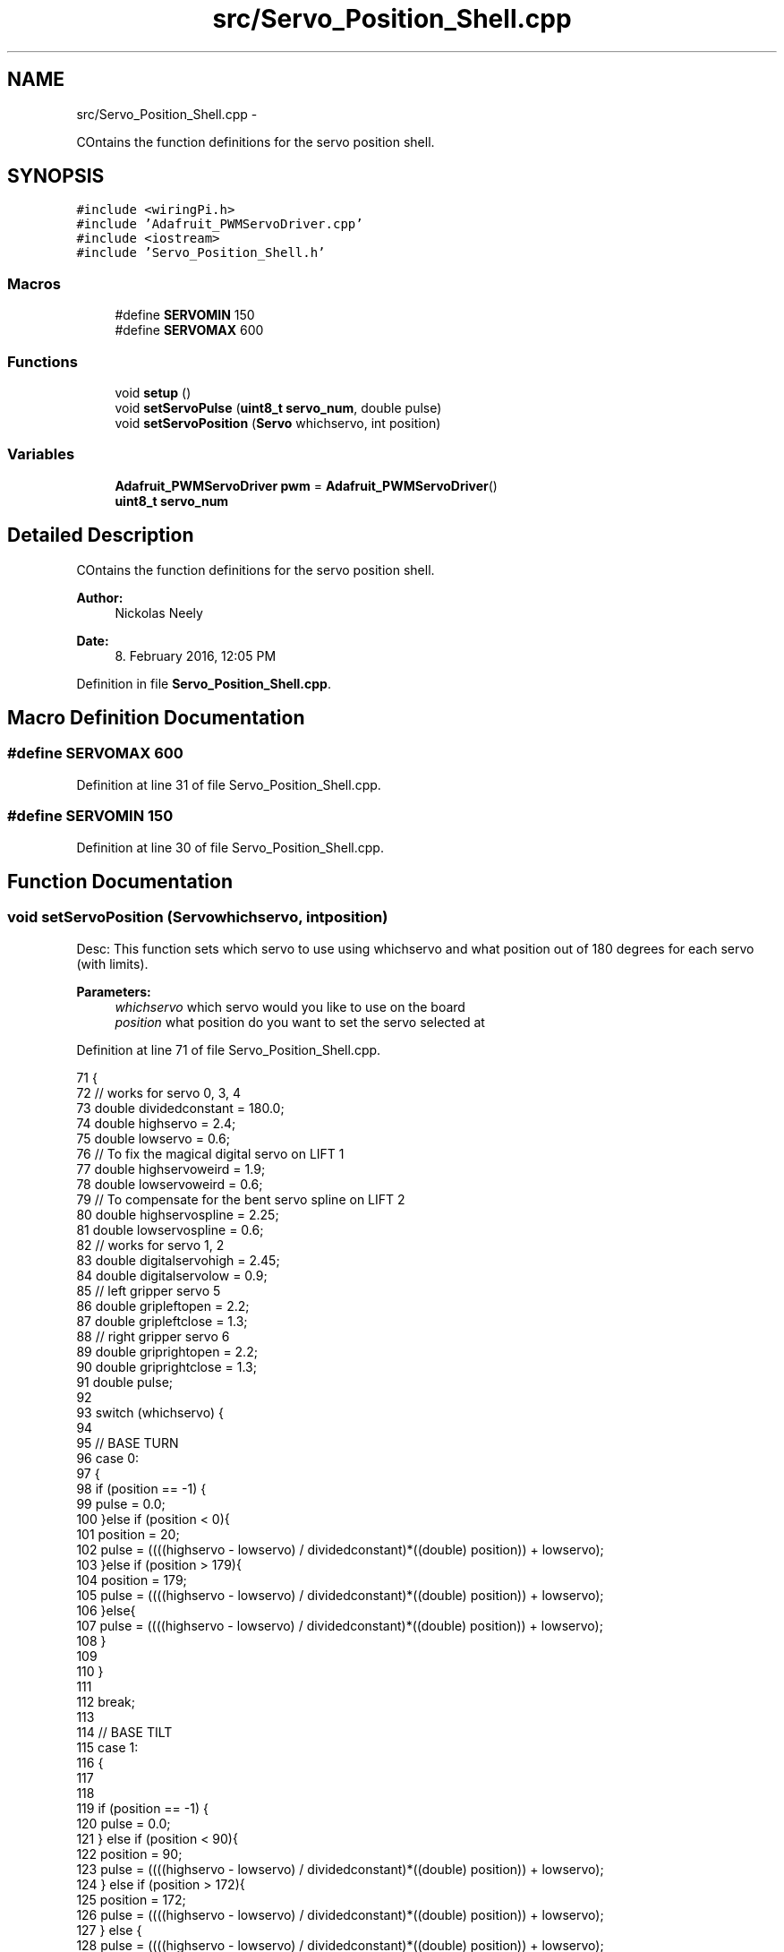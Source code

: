 .TH "src/Servo_Position_Shell.cpp" 3 "Fri Apr 22 2016" "The Automatic Vasospasm Detection Application" \" -*- nroff -*-
.ad l
.nh
.SH NAME
src/Servo_Position_Shell.cpp \- 
.PP
COntains the function definitions for the servo position shell\&.  

.SH SYNOPSIS
.br
.PP
\fC#include <wiringPi\&.h>\fP
.br
\fC#include 'Adafruit_PWMServoDriver\&.cpp'\fP
.br
\fC#include <iostream>\fP
.br
\fC#include 'Servo_Position_Shell\&.h'\fP
.br

.SS "Macros"

.in +1c
.ti -1c
.RI "#define \fBSERVOMIN\fP   150"
.br
.ti -1c
.RI "#define \fBSERVOMAX\fP   600"
.br
.in -1c
.SS "Functions"

.in +1c
.ti -1c
.RI "void \fBsetup\fP ()"
.br
.ti -1c
.RI "void \fBsetServoPulse\fP (\fBuint8_t\fP \fBservo_num\fP, double pulse)"
.br
.ti -1c
.RI "void \fBsetServoPosition\fP (\fBServo\fP whichservo, int position)"
.br
.in -1c
.SS "Variables"

.in +1c
.ti -1c
.RI "\fBAdafruit_PWMServoDriver\fP \fBpwm\fP = \fBAdafruit_PWMServoDriver\fP()"
.br
.ti -1c
.RI "\fBuint8_t\fP \fBservo_num\fP"
.br
.in -1c
.SH "Detailed Description"
.PP 
COntains the function definitions for the servo position shell\&. 


.PP
\fBAuthor:\fP
.RS 4
Nickolas Neely 
.RE
.PP
\fBDate:\fP
.RS 4
8\&. February 2016, 12:05 PM 
.RE
.PP

.PP
Definition in file \fBServo_Position_Shell\&.cpp\fP\&.
.SH "Macro Definition Documentation"
.PP 
.SS "#define SERVOMAX   600"

.PP
Definition at line 31 of file Servo_Position_Shell\&.cpp\&.
.SS "#define SERVOMIN   150"

.PP
Definition at line 30 of file Servo_Position_Shell\&.cpp\&.
.SH "Function Documentation"
.PP 
.SS "void setServoPosition (\fBServo\fPwhichservo, intposition)"
Desc: This function sets which servo to use using whichservo and what position out of 180 degrees for each servo (with limits)\&. 
.PP
\fBParameters:\fP
.RS 4
\fIwhichservo\fP which servo would you like to use on the board 
.br
\fIposition\fP what position do you want to set the servo selected at 
.RE
.PP

.PP
Definition at line 71 of file Servo_Position_Shell\&.cpp\&.
.PP
.nf
71                                                       {
72     // works for servo 0, 3, 4
73     double dividedconstant = 180\&.0;
74     double highservo = 2\&.4;
75     double lowservo = 0\&.6;
76     // To fix the magical digital servo on LIFT 1
77     double highservoweird = 1\&.9;
78     double lowservoweird = 0\&.6;
79     // To compensate for the bent servo spline on LIFT 2
80     double highservospline = 2\&.25;
81     double lowservospline = 0\&.6;
82     // works for servo 1, 2
83     double digitalservohigh = 2\&.45;
84     double digitalservolow = 0\&.9;
85     // left gripper servo 5
86     double gripleftopen = 2\&.2;
87     double gripleftclose = 1\&.3;
88     // right gripper servo 6
89     double griprightopen = 2\&.2;
90     double griprightclose = 1\&.3;
91     double pulse;
92 
93     switch (whichservo) {
94 
95             // BASE TURN
96         case 0:
97         {
98             if (position == -1) {
99                 pulse = 0\&.0;
100             }else if (position < 0){
101                 position = 20;
102                 pulse = ((((highservo - lowservo) / dividedconstant)*((double) position)) + lowservo);
103             }else if (position > 179){
104                 position = 179;
105                 pulse = ((((highservo - lowservo) / dividedconstant)*((double) position)) + lowservo);
106             }else{
107                 pulse = ((((highservo - lowservo) / dividedconstant)*((double) position)) + lowservo);
108             }
109             
110         }
111 
112             break;
113 
114             // BASE TILT
115         case 1:
116         {
117             
118             
119             if (position == -1) {
120                 pulse = 0\&.0;
121             } else if (position < 90){
122                 position = 90;
123                 pulse = ((((highservo - lowservo) / dividedconstant)*((double) position)) + lowservo);
124             } else if (position > 172){
125                 position = 172;
126                 pulse = ((((highservo - lowservo) / dividedconstant)*((double) position)) + lowservo);
127             } else {
128                 pulse = ((((highservo - lowservo) / dividedconstant)*((double) position)) + lowservo);
129             }
130         }
131             break;
132 
133             // ELBOW
134         case 2:
135         {
136             if (position == -1) {
137                 pulse = 0\&.0;
138             } else if (position < 43){
139                 position = 43;
140                 pulse = ((((digitalservohigh - digitalservolow) / dividedconstant)*((double) position)) + digitalservolow);
141             } else if (position > 179){
142                 position = 179;
143                 pulse = ((((digitalservohigh - digitalservolow) / dividedconstant)*((double) position)) + digitalservolow);
144             } else {
145                 pulse = ((((digitalservohigh - digitalservolow) / dividedconstant)*((double) position)) + digitalservolow);
146             }
147         }
148             break;
149 
150             // WRIST TURN
151         case 3:
152         {
153             if (position == -1) {
154                 pulse = 0\&.0;
155             } else {
156                 pulse = ((((highservo - lowservo) / dividedconstant)*((double) position)) + lowservo);
157             }
158         }
159             break;
160 
161             // WRIST PAN
162         case 4:
163         {
164             if (position == -1) {
165                 pulse = 0\&.0;
166             } else if (position < 0){
167                 position = 0;
168                 pulse = ((((highservo - lowservo) / dividedconstant)*((double) position)) + lowservo);
169             } else if (position > 180){
170                 position = 180;
171                 pulse = ((((highservo - lowservo) / dividedconstant)*((double) position)) + lowservo);
172             } else {
173                 pulse = ((((highservo - lowservo) / dividedconstant)*((double) position)) + lowservo);
174             }
175         }
176             break;
177 
178             // GRIP LEFT
179         case 5:
180         {
181             if (position == -1) {
182                 pulse = 0\&.0;
183             } else if(position < 0){
184                 position = 0;
185                 pulse = ((((griprightopen - griprightclose) / dividedconstant)*((double) position)) + griprightclose);
186             }else if(position > 90){
187                 position = 90;
188                 pulse = ((((griprightopen - griprightclose) / dividedconstant)*((double) position)) + griprightclose);
189             } else {
190                 pulse = ((((gripleftopen - gripleftclose) / dividedconstant)*((double) position)) + gripleftclose);
191             }
192         }
193             break;
194 
195             // GRIP RIGHT
196         case 6:
197         {
198             if (position == -1) {
199                 pulse = 0\&.0;
200             } else if(position < 90){
201                 position = 90;
202                 pulse = ((((griprightopen - griprightclose) / dividedconstant)*((double) position)) + griprightclose);
203             } else if(position > 180){
204                 position = 180;
205                 pulse = ((((griprightopen - griprightclose) / dividedconstant)*((double) position)) + griprightclose);
206             }else{
207                 pulse = ((((griprightopen - griprightclose) / dividedconstant)*((double) position)) + griprightclose);
208             }
209         }
210             break;
211 
212             // Michael Yellow Gate
213         case 7:
214         {
215             if (position == -1) {
216                 pulse = 0\&.0;
217             } else if(position < 0){
218                 position = 0;
219                 pulse = ((((highservo - lowservo) / dividedconstant)*((double) position)) + lowservo);
220             } else if(position > 90){
221                 position = 90;
222                 pulse = ((((highservo - lowservo) / dividedconstant)*((double) position)) + lowservo);
223             } else {
224                 pulse = ((((highservo - lowservo) / dividedconstant)*((double) position)) + lowservo);
225             }
226         }
227             break;
228 
229             // Michael Green Gate
230         case 8:
231         {
232             if (position == -1) {
233                 pulse = 0\&.0;
234             } else if(position < 0){
235                 position = 0;
236                 pulse = ((((highservo - lowservo) / dividedconstant)*((double) position)) + lowservo);
237             } else if(position > 90){
238                 position = 90;
239                 pulse = ((((highservo - lowservo) / dividedconstant)*((double) position)) + lowservo);
240             } else {
241                 pulse = ((((highservo - lowservo) / dividedconstant)*((double) position)) + lowservo);
242             }
243         }
244             break;
245 
246             // Michael Blue Gate
247         case 9:
248         {
249             if (position == -1) {
250                 pulse = 0\&.0;
251             } else if(position < 0){
252                 position = 0;
253                 pulse = ((((highservo - lowservo) / dividedconstant)*((double) position)) + lowservo);
254             } else if(position > 90){
255                 position = 90;
256                 pulse = ((((highservo - lowservo) / dividedconstant)*((double) position)) + lowservo);
257             } else {
258                 pulse = ((((highservo - lowservo) / dividedconstant)*((double) position)) + lowservo);
259             }
260         }
261             break;
262 
263             // Michael Lift 1
264         case 10:
265         {
266             if (position == -1) {
267                 pulse = 0\&.0;
268             } else if(position < 0){
269                 position = 0;
270                 pulse = ((((highservoweird - lowservoweird) / dividedconstant)*((double) position)) + lowservoweird);
271             } else if(position > 105){
272                 position = 105;
273                 pulse = ((((highservoweird - lowservoweird) / dividedconstant)*((double) position)) + lowservoweird);
274             } else {
275                 pulse = ((((highservoweird - lowservoweird) / dividedconstant)*((double) position)) + lowservoweird);
276             }
277         }
278             break;
279 
280             //Michael Lift 2
281         case 11:
282         {
283             if (position == -1) {
284                 pulse = 0\&.0;
285             } else if(position < 0){
286                 position = 0;
287                 pulse = ((((highservospline - lowservospline) / dividedconstant)*((double) position)) + lowservospline);
288             } else if(position > 105){
289                 position = 105;
290                 pulse = ((((highservospline - lowservospline) / dividedconstant)*((double) position)) + lowservospline);
291             } else {
292                 pulse = ((((highservospline - lowservospline) / dividedconstant)*((double) position)) + lowservospline);
293             }
294         }
295             break;
296 
297             //Michael lift 3
298         case 12:
299         {
300             if (position == -1) {
301                 pulse = 0\&.0;
302             } else if(position < 0){
303                 position = 0;
304                 pulse = ((((highservo - lowservo) / dividedconstant)*((double) position)) + lowservo);
305             } else if(position > 105){
306                 position = 105;
307                 pulse = ((((highservo - lowservo) / dividedconstant)*((double) position)) + lowservo);
308             } else {
309                 pulse = ((((highservo - lowservo) / dividedconstant)*((double) position)) + lowservo);
310             }
311         }
312             break;
313 
314             // Michael lift 4
315         case 13:
316         {
317             if (position == -1) {
318                 pulse = 0\&.0;
319             } else if(position < 0){
320                 position = 0;
321                 pulse = ((((highservo - lowservo) / dividedconstant)*((double) position)) + lowservo);
322             } else if(position > 105){
323                 position = 105;
324                 pulse = ((((highservo - lowservo) / dividedconstant)*((double) position)) + lowservo);
325             } else {
326                 pulse = ((((highservo - lowservo) / dividedconstant)*((double) position)) + lowservo);
327             }
328         }
329             break;
330 
331             // Michael RED GATE
332         case 14:
333         {
334             if (position == -1) {
335                 pulse = 0\&.0;
336             } else if(position < 0){
337                 position = 0;
338                 pulse = ((((highservo - lowservo) / dividedconstant)*((double) position)) + lowservo);
339             } else if(position > 105){
340                 position = 105;
341                 pulse = ((((highservo - lowservo) / dividedconstant)*((double) position)) + lowservo);
342             } else {
343                 pulse = ((((highservo - lowservo) / dividedconstant)*((double) position)) + lowservo);
344             }
345         }
346             break;
347     }
348     setServoPulse(whichservo, pulse);
349 
350 }
.fi
.SS "void setServoPulse (\fBuint8_t\fPn, doublepulse)"
Desc: This function sets which servo to use and what pulse to set that servos pwm to\&. 
.PP
\fBParameters:\fP
.RS 4
\fIn\fP which servo on the breakout board am I calling\&. Starting with 0\&. 
.br
\fIpulse\fP what is the pulse length (in micro seconds) the pwm of the servo is set to\&. 
.RE
.PP

.PP
Definition at line 50 of file Servo_Position_Shell\&.cpp\&.
.PP
.nf
50                                                     {
51     double pulselength;
52 
53     pulselength = 1000000; // 1,000,000 us per second
54     pulselength /= 60; // 60 Hz
55     //cout << pulselength << " us per period" << endl;
56     pulselength /= 4096; // 12 bits of resolution
57     //cout << pulselength << "us per bit" << endl;
58     pulse *= 1000;
59     pulse /= pulselength;
60     //cout << (uint16_t) pulse << endl;
61     pwm\&.setPWM(servo_num, 0, (uint16_t) pulse);
62     //cout << endl;
63 }
.fi
.SS "void setup ()"
Desc: This function sets up the breakout board communication with I2C using Adafruits_PWMServoDriver\&.cpp and to set the frequency of the servos to 60Hz\&. 
.PP
Definition at line 41 of file Servo_Position_Shell\&.cpp\&.
.PP
.nf
41              {
42     //cout << "Testing Servos" << endl;
43     pwm\&.begin();
44     pwm\&.setPWMFreq(60\&.0); // Analog servos run at ~60 Hz updates
45 }
.fi
.SH "Variable Documentation"
.PP 
.SS "\fBAdafruit_PWMServoDriver\fP pwm = \fBAdafruit_PWMServoDriver\fP()"

.PP
Definition at line 22 of file Servo_Position_Shell\&.cpp\&.
.SS "\fBuint8_t\fP servo_num"

.PP
Definition at line 34 of file Servo_Position_Shell\&.cpp\&.
.SH "Author"
.PP 
Generated automatically by Doxygen for The Automatic Vasospasm Detection Application from the source code\&.
